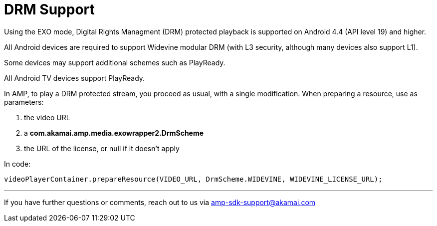 = DRM Support
:categories: ["others"]
:page-layout: techdocs-devices

Using the EXO mode, Digital Rights Managment (DRM) protected playback is supported on Android 4.4 (API level 19) and higher.

All Android devices are required to support Widevine modular DRM (with L3 security, although many devices also support L1).

Some devices may support additional schemes such as PlayReady.

All Android TV devices support PlayReady.

In AMP, to play a DRM protected stream, you proceed as usual, with a single modification. When preparing a resource, use as parameters:

. the video URL
. a *com.akamai.amp.media.exowrapper2.DrmScheme*
. the URL of the license, or null if it doesn't apply

In code:

[,java]
----
videoPlayerContainer.prepareResource(VIDEO_URL, DrmScheme.WIDEVINE, WIDEVINE_LICENSE_URL);
----

'''

If you have further questions or comments, reach out to us via link:mailto:amp-sdk-support@akamai.com[amp-sdk-support@akamai.com]
